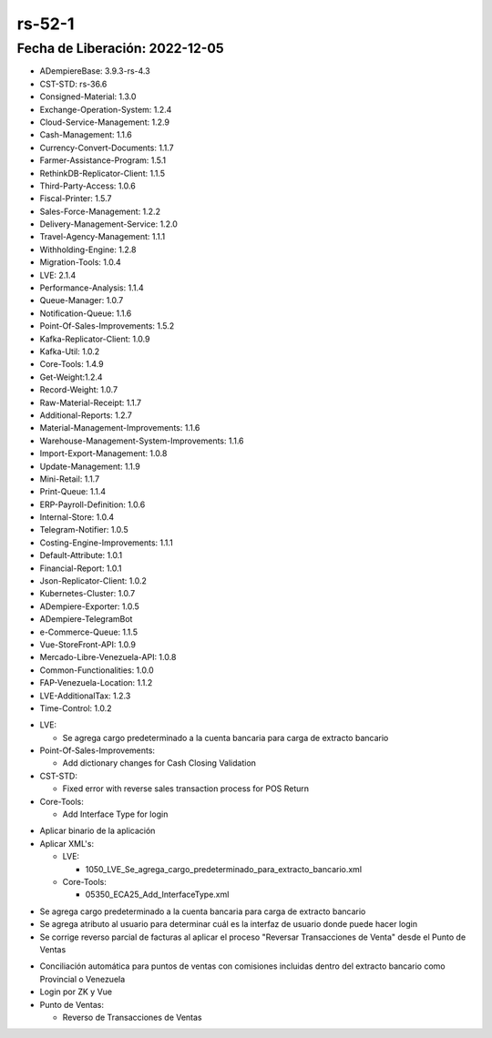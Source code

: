 .. _documento/versión-52-0:

.. _Versión de Backend: https://github.com/erpcya/adempiere-customer-backend/releases/tag/rs-1.9.1
.. _Versión de Gateway: https://github.com/erpcya/gateway-customer-api/releases/tag/solop-rs-1.2.5
.. _Versión de FrontEnd: https://github.com/solop-develop/frontend-core/releases/tag/experimental-1.9.4

.. _Algoritmo de Coincidencia por Día: https://stackoverflowteams.com/c/erpya/questions/375/385#385
.. _Comisiones de PDV Tiendas: https://github.com/erpcya/Control-PROSEIN/issues/310
.. _Entregas por el PDV no se generan con cantidad completas permitiendo quedar una porción en reserva: https://github.com/erpcya/Control-PROSEIN/issues/333
.. _Devolución por el PDV cuando existe un Reembolso: https://github.com/erpcya/Control-PROSEIN/issues/331
.. _Valor para el Ajuste: https://github.com/erpcya/Control-PROSEIN/issues/353
.. _Devolución por el PDV cuando existe un Reembolso: https://github.com/erpcya/Control-PROSEIN/issues/331
.. _PIN para cambiar precio: https://github.com/erpcya/Control-PROSEIN/issues/337
.. _Pre-visualización de Entrega en la UI: https://github.com/erpcya/Control-PROSEIN/issues/379
.. _Pre-visualización de Factura desde el PDV: https://github.com/erpcya/Control-PROSEIN/issues/378
.. _Apertura de Caja sin Cerrar la Caja Anterior: https://github.com/erpcya/Control-PROSEIN/issues/382
.. _Devolución desde el punto de Ventas cuando existe Entregas Parciales: https://github.com/erpcya/Control-PROSEIN/issues/328
.. _Restricción de Usuarios con rol del POS, no puedan acceder a ADempiere: https://github.com/erpcya/Control-PROSEIN/issues/380


**rs-52-1**
===========

**Fecha de Liberación:** 2022-12-05
-----------------------------------

.. data:: Soporte a Versiones

- ADempiereBase: 3.9.3-rs-4.3
- CST-STD: rs-36.6
- Consigned-Material: 1.3.0
- Exchange-Operation-System: 1.2.4
- Cloud-Service-Management: 1.2.9
- Cash-Management: 1.1.6
- Currency-Convert-Documents: 1.1.7
- Farmer-Assistance-Program: 1.5.1
- RethinkDB-Replicator-Client: 1.1.5
- Third-Party-Access: 1.0.6
- Fiscal-Printer: 1.5.7
- Sales-Force-Management: 1.2.2
- Delivery-Management-Service: 1.2.0
- Travel-Agency-Management: 1.1.1
- Withholding-Engine: 1.2.8
- Migration-Tools: 1.0.4
- LVE: 2.1.4
- Performance-Analysis: 1.1.4
- Queue-Manager: 1.0.7
- Notification-Queue: 1.1.6
- Point-Of-Sales-Improvements: 1.5.2
- Kafka-Replicator-Client: 1.0.9
- Kafka-Util: 1.0.2
- Core-Tools: 1.4.9
- Get-Weight:1.2.4
- Record-Weight: 1.0.7
- Raw-Material-Receipt: 1.1.7
- Additional-Reports: 1.2.7
- Material-Management-Improvements: 1.1.6
- Warehouse-Management-System-Improvements: 1.1.6
- Import-Export-Management: 1.0.8
- Update-Management: 1.1.9
- Mini-Retail: 1.1.7
- Print-Queue: 1.1.4
- ERP-Payroll-Definition: 1.0.6
- Internal-Store: 1.0.4
- Telegram-Notifier: 1.0.5
- Costing-Engine-Improvements: 1.1.1
- Default-Attribute: 1.0.1
- Financial-Report: 1.0.1
- Json-Replicator-Client: 1.0.2
- Kubernetes-Cluster: 1.0.7
- ADempiere-Exporter: 1.0.5
- ADempiere-TelegramBot
- e-Commerce-Queue: 1.1.5
- Vue-StoreFront-API: 1.0.9
- Mercado-Libre-Venezuela-API: 1.0.8
- Common-Functionalities: 1.0.0
- FAP-Venezuela-Location: 1.1.2
- LVE-AdditionalTax: 1.2.3
- Time-Control: 1.0.2

.. data:: Detalle Técnico
  
- LVE:

  - Se agrega cargo predeterminado a la cuenta bancaria para carga de extracto bancario

- Point-Of-Sales-Improvements:

  - Add dictionary changes for Cash Closing Validation

- CST-STD:

  - Fixed error with reverse sales transaction process for POS Return

- Core-Tools:

  - Add Interface Type for login
    
.. data:: Requerimientos

- Aplicar binario de la aplicación
- Aplicar XML's:

  - LVE:

    - 1050_LVE_Se_agrega_cargo_predeterminado_para_extracto_bancario.xml

  - Core-Tools:

    - 05350_ECA25_Add_InterfaceType.xml

.. data:: Novedades

- Se agrega cargo predeterminado a la cuenta bancaria para carga de extracto bancario
- Se agrega atributo al usuario para determinar cuál es la interfaz de usuario donde puede hacer login
- Se corrige reverso parcial de facturas al aplicar el proceso "Reversar Transacciones de Venta" desde el Punto de Ventas

.. data:: Contexto

- Conciliación automática para puntos de ventas con comisiones incluidas dentro del extracto bancario como Provincial o Venezuela
- Login por ZK y Vue
- Punto de Ventas:

  - Reverso de Transacciones de Ventas

.. data:: Enlaces Relacionados

  - `Algoritmo de Coincidencia por Día`_
  - `Comisiones de PDV Tiendas`_
  - `Entregas por el PDV no se generan con cantidad completas permitiendo quedar una porción en reserva`_
  - `Devolución por el PDV cuando existe un Reembolso`_
  - `Valor para el Ajuste`_
  - `Devolución por el PDV cuando existe un Reembolso`_
  - `PIN para cambiar precio`_
  - `Pre-visualización de Entrega en la UI`_
  - `Pre-visualización de Factura desde el PDV`_
  - `Apertura de Caja sin Cerrar la Caja Anterior`_
  - `Devolución desde el punto de Ventas cuando existe Entregas Parciales`_
  - `Restricción de Usuarios con rol del POS, no puedan acceder a ADempiere`_

 .. data:: Servicios Relacionados 

  - `Versión de Backend`_
  - `Versión de Gateway`_
  - `Versión de FrontEnd`_
